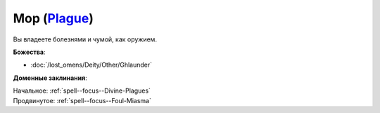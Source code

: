 .. title:: Домен мора (Plague Domain)

.. rst-class:: domain
.. _Domain--Plague:

Мор (`Plague <https://2e.aonprd.com/Domains.aspx?ID=48>`_)
=============================================================================================================

Вы владеете болезнями и чумой, как оружием.

**Божества**:

* :doc:`/lost_omens/Deity/Other/Ghlaunder`

**Доменные заклинания**:

| Начальное: :ref:`spell--focus--Divine-Plagues`
| Продвинутое: :ref:`spell--focus--Foul-Miasma`
